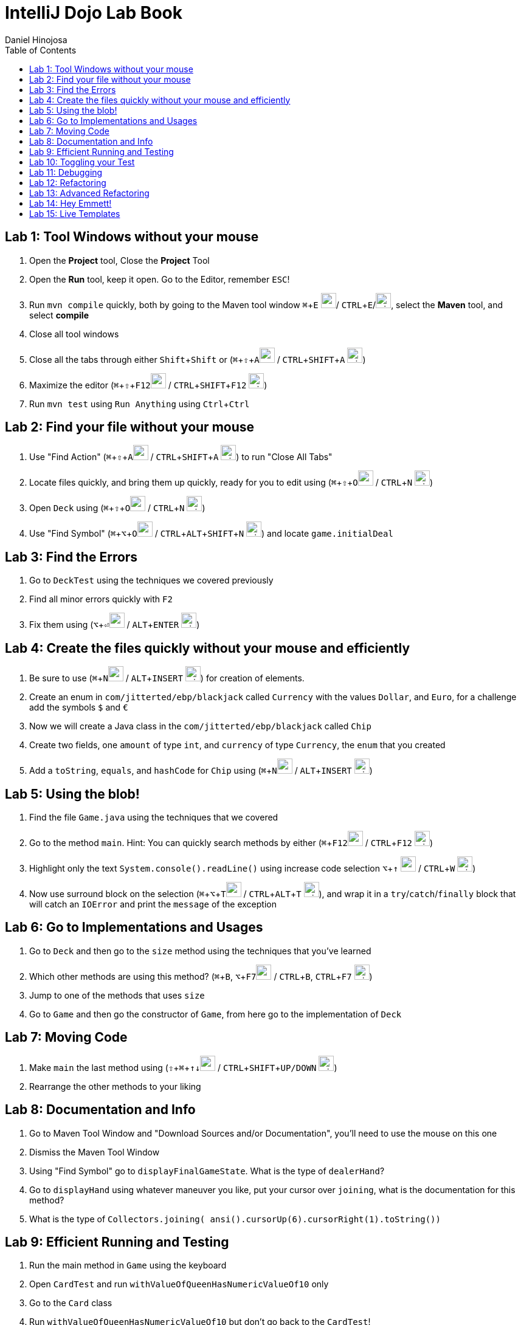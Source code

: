 = IntelliJ Dojo Lab Book
Daniel Hinojosa
:source-highlighter: pygments
:pygments-style: friendly
:icons: font
:imagesdir: ./images
:project-name: advanced_java
:star: *
:starline: *_
:starstar: **
:underscore: _
:toc: left
:backend: revealjs
:customcss: custom.css
:topic: state=title
:icons: font
:experimental:

== Lab 1: Tool Windows without your mouse

. Open the *Project* tool, Close the *Project* Tool
. Open the *Run* tool, keep it open. Go to the Editor, remember kbd:[ESC]!
. Run `mvn compile` quickly, both by going to the Maven tool window kbd:[⌘+E] image:../images/apple.png[width=25px, height=25px]/ kbd:[CTRL+E]/image:../images/windows.png[width=25px, height=25px], select the *Maven* tool, and select *compile*
. Close all tool windows
. Close all the tabs through either kbd:[Shift+Shift] or (kbd:[⌘+⇧+A]image:../images/apple.png[width=25px, height=25px] / kbd:[CTRL+SHIFT+A] image:../images/windows.png[width=25px, height=25px])
. Maximize the editor (kbd:[⌘+⇧+F12]image:../images/apple.png[width=25px, height=25px] / kbd:[CTRL+SHIFT+F12] image:../images/windows.png[width=25px, height=25px])
. Run `mvn test` using `Run Anything` using kbd:[Ctrl+Ctrl]

== Lab 2: Find your file without your mouse

. Use "Find Action" (kbd:[⌘+⇧+A]image:../images/apple.png[width=25px, height=25px] / kbd:[CTRL+SHIFT+A] image:../images/windows.png[width=25px, height=25px]) to run "Close All Tabs"
. Locate files quickly, and bring them up quickly, ready for you to edit using (kbd:[⌘+⇧+O]image:../images/apple.png[width=25px, height=25px] / kbd:[CTRL+N] image:../images/windows.png[width=25px, height=25px])
. Open `Deck` using (kbd:[⌘+⇧+O]image:../images/apple.png[width=25px, height=25px] / kbd:[CTRL+N] image:../images/windows.png[width=25px, height=25px])
. Use "Find Symbol" (kbd:[⌘+⌥+O]image:../images/apple.png[width=25px, height=25px] / kbd:[CTRL+ALT+SHIFT+N] image:../images/windows.png[width=25px, height=25px]) and locate `game.initialDeal`

== Lab 3: Find the Errors

. Go to `DeckTest` using the techniques we covered previously
. Find all minor errors quickly with kbd:[F2]
. Fix them using (kbd:[⌥+⏎]image:../images/apple.png[width=25px, height=25px] / kbd:[ALT+ENTER] image:../images/windows.png[width=25px, height=25px])

== Lab 4: Create the files quickly without your mouse and efficiently

. Be sure to use (kbd:[⌘+N]image:../images/apple.png[width=25px, height=25px] / kbd:[ALT+INSERT] image:../images/windows.png[width=25px, height=25px]) for creation of elements.
. Create an enum in  `com/jitterted/ebp/blackjack` called `Currency` with the values `Dollar`, and `Euro`, for a challenge add the symbols `$` and `€`
. Now we will create a Java class in the `com/jitterted/ebp/blackjack` called `Chip`
. Create two fields, one `amount` of type `int`, and `currency` of type `Currency`, the `enum` that you created
. Add a `toString`, `equals`, and `hashCode` for `Chip` using (kbd:[⌘+N]image:../images/apple.png[width=25px, height=25px] / kbd:[ALT+INSERT] image:../images/windows.png[width=25px, height=25px])

== Lab 5: Using the blob!

. Find the file `Game.java` using the techniques that we covered
. Go to the method `main`. Hint: You can quickly search methods by either  (kbd:[⌘+F12]image:../images/apple.png[width=25px, height=25px] / kbd:[CTRL+F12] image:../images/windows.png[width=25px, height=25px])
. Highlight only the text `System.console().readLine()` using increase code selection kbd:[⌥+↑] image:../images/apple.png[width=25px, height=25px] / kbd:[CTRL+W] image:../images/windows.png[width=25px, height=25px])
. Now use surround block on the selection (kbd:[⌘+⌥+T]image:../images/apple.png[width=25px, height=25px] / kbd:[CTRL+ALT+T] image:../images/windows.png[width=25px, height=25px]), and wrap it in a `try`/`catch`/`finally` block that will catch an `IOError` and print the `message` of the exception

== Lab 6: Go to Implementations and Usages

. Go to `Deck` and then go to the `size` method using the techniques that you've learned
. Which other methods are using this method? (kbd:[⌘+B], kbd:[⌥+F7]image:../images/apple.png[width=25px, height=25px] / kbd:[CTRL+B], kbd:[CTRL+F7] image:../images/windows.png[width=25px, height=25px])
. Jump to one of the methods that uses `size`
. Go to `Game` and then go the constructor of `Game`, from here go to the implementation of `Deck`

== Lab 7: Moving Code

. Make `main` the last method using (kbd:[⇧ + ⌘ + ↑↓]image:../images/apple.png[width=25px, height=25px] / kbd:[CTRL+SHIFT+UP/DOWN] image:../images/windows.png[width=25px, height=25px])
. Rearrange the other methods to your liking

== Lab 8: Documentation and Info

. Go to Maven Tool Window and "Download Sources and/or Documentation", you'll need to use the mouse on this one
. Dismiss the Maven Tool Window
. Using "Find Symbol" go to `displayFinalGameState`. What is the type of `dealerHand`?
. Go to `displayHand` using whatever maneuver you like, put your cursor over `joining`, what is the documentation for this method?
. What is the type of `Collectors.joining( ansi().cursorUp(6).cursorRight(1).toString())`

== Lab 9: Efficient Running and Testing

. Run the main method in `Game` using the keyboard
. Open `CardTest` and run `withValueOfQueenHasNumericValueOf10` only
. Go to the `Card` class
. Run `withValueOfQueenHasNumericValueOf10` but don't go back to the `CardTest`!
. Open `CardTest` and run `withValueOfQueenHasNumericValueOf10` and `withNumberCardHasNumericValueOfTheNumber` only
. Open `Game`, use recent files to go back to the game
. Run the same two tests we just did without going back to `CardTest`
. Run all the tests in `CardTest`
. Run all the tests in the `com.jitterted.ebp.blackjack`

== Lab 10: Toggling your Test

. Go to `Card` using the toggle
. Go back to `CardTest`
. Go back to `Card`
. Create a test called `WalletTest`, remember (kbd:[⌘+N]image:../images/apple.png[width=25px, height=25px] / kbd:[ALT+INSERT] image:../images/windows.png[width=25px, height=25px])?
. Create a test called `walletHasZeroBalance` and create a `Wallet`

== Lab 11: Debugging

. Go to `HandValueAceTest` and the `handWithOneAce` method
. Put a breakpoint on the `assertThat(game.handValueOf(cards)).isEqualTo(11 + 5);`*CMD+F8*
. Debug the method *CTRL+SHIFT+D*, what are the contents of cards?
. Stop the debugging session
. Remove the breakpoint

. Go to `displayHand` in the most efficient way possible
. Toggle the breakpoint in on the `map` call
. Run the Debugger
. Turn on the Stream Debugger
. View the Stream Debugger

== Lab 12: Refactoring

. Go to initial deal method in main
. Highlight the lines the first round of cards into a method call dealRound in the method using the blob
. Make it so that the it is called twice
. Extract another method in the first part of the main method from `AnsiConsole.systemInstall()` to `Hit Enter to Start` and create a method called display welcome screen
. View Demo on Refactoring Rank, do the same for Suit!

== Lab 13: Advanced Refactoring

. Move that method to a class
. Use the *Make Static* refactoring
. Static Manuevering to class
. Create a display game, attempt to perform some refactoring for game and move everything that should be in game

== Lab 14: Hey Emmett!

. Open the Emmett cheatsheet: https://docs.emmet.io/cheat-sheet/
. Create a resources folder in `src/main` and add a file called _index.html_, if one is not already created.
. Create an HTML template using `html:5`!
. Create a `<p>` with the content "Favorite Food" follow by an unordered list with `5` `li` items in whatever format you like listing some of your favorite foods
. Try different combinations
. Find other creative Emmet combinations using the cheat sheet
. Try your hand at styles by creating _styles.css_

== Lab 15: Live Templates

. Create a Live template for yourself
. Are there some classes that you create? Perhaps a standard way to do log files?
. How about a fixed thread pool? `ExecutorService ec = Executors.newFixedThreadPool(10);`
. How about using `???` and create `throw new UnsupportedOperationException("Not Implemented");` for always failing initial tests in TDD?
. If you like to use AssertJ, perhaps for `assertThat` or `assertThatThrownBy`?


Credit to Ted Young for this wonderful project, https://github.com/tedyoung and https://moretestable.com
